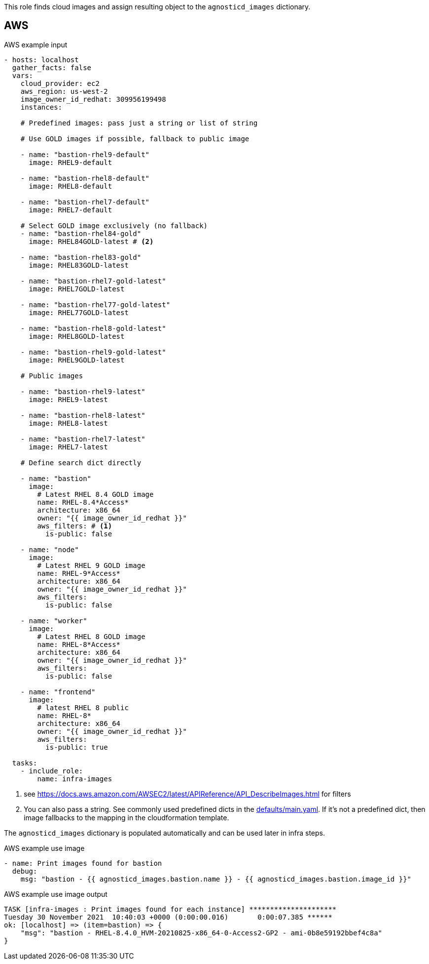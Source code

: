 This role finds cloud images and assign resulting object to the `agnosticd_images` dictionary.

== AWS ==

[source,yaml]
.AWS example input
----
- hosts: localhost
  gather_facts: false
  vars:
    cloud_provider: ec2
    aws_region: us-west-2
    image_owner_id_redhat: 309956199498
    instances:

    # Predefined images: pass just a string or list of string

    # Use GOLD images if possible, fallback to public image

    - name: "bastion-rhel9-default"
      image: RHEL9-default

    - name: "bastion-rhel8-default"
      image: RHEL8-default

    - name: "bastion-rhel7-default"
      image: RHEL7-default

    # Select GOLD image exclusively (no fallback)
    - name: "bastion-rhel84-gold"
      image: RHEL84GOLD-latest # <2>

    - name: "bastion-rhel83-gold"
      image: RHEL83GOLD-latest

    - name: "bastion-rhel7-gold-latest"
      image: RHEL7GOLD-latest

    - name: "bastion-rhel77-gold-latest"
      image: RHEL77GOLD-latest

    - name: "bastion-rhel8-gold-latest"
      image: RHEL8GOLD-latest

    - name: "bastion-rhel9-gold-latest"
      image: RHEL9GOLD-latest

    # Public images

    - name: "bastion-rhel9-latest"
      image: RHEL9-latest

    - name: "bastion-rhel8-latest"
      image: RHEL8-latest

    - name: "bastion-rhel7-latest"
      image: RHEL7-latest

    # Define search dict directly

    - name: "bastion"
      image:
        # Latest RHEL 8.4 GOLD image
        name: RHEL-8.4*Access*
        architecture: x86_64
        owner: "{{ image_owner_id_redhat }}"
        aws_filters: # <1>
          is-public: false

    - name: "node"
      image:
        # Latest RHEL 9 GOLD image
        name: RHEL-9*Access*
        architecture: x86_64
        owner: "{{ image_owner_id_redhat }}"
        aws_filters:
          is-public: false

    - name: "worker"
      image:
        # Latest RHEL 8 GOLD image
        name: RHEL-8*Access*
        architecture: x86_64
        owner: "{{ image_owner_id_redhat }}"
        aws_filters:
          is-public: false

    - name: "frontend"
      image:
        # latest RHEL 8 public
        name: RHEL-8*
        architecture: x86_64
        owner: "{{ image_owner_id_redhat }}"
        aws_filters:
          is-public: true

  tasks:
    - include_role:
        name: infra-images
----
<1> see https://docs.aws.amazon.com/AWSEC2/latest/APIReference/API_DescribeImages.html for filters
<2> You can also pass a string. See commonly used predefined dicts in the link:defaults/main.yaml[defaults/main.yaml]. If it's not a predefined dict, then image fallbacks to the mapping in the cloudformation template.

The `agnosticd_images` dictionary is populated automatically and can be used later in infra steps.

[source,yaml]
.AWS example use image
----
- name: Print images found for bastion
  debug:
    msg: "bastion - {{ agnosticd_images.bastion.name }} - {{ agnosticd_images.bastion.image_id }}"
----

[source,yaml]
.AWS example use image output
----
TASK [infra-images : Print images found for each instance] *********************
Tuesday 30 November 2021  10:40:03 +0000 (0:00:00.016)       0:00:07.385 ******
ok: [localhost] => (item=bastion) => {
    "msg": "bastion - RHEL-8.4.0_HVM-20210825-x86_64-0-Access2-GP2 - ami-0b8e59192bbef4c8a"
}
----
